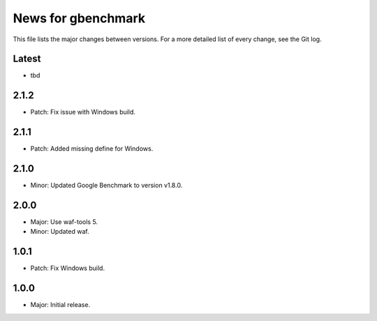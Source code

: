 News for gbenchmark
===================

This file lists the major changes between versions. For a more detailed list of
every change, see the Git log.

Latest
------
* tbd

2.1.2
-----
* Patch: Fix issue with Windows build.

2.1.1
-----
* Patch: Added missing define for Windows.

2.1.0
-----
* Minor: Updated Google Benchmark to version v1.8.0.

2.0.0
-----
* Major: Use waf-tools 5.
* Minor: Updated waf.

1.0.1
-----
* Patch: Fix Windows build.

1.0.0
-----
* Major: Initial release.
